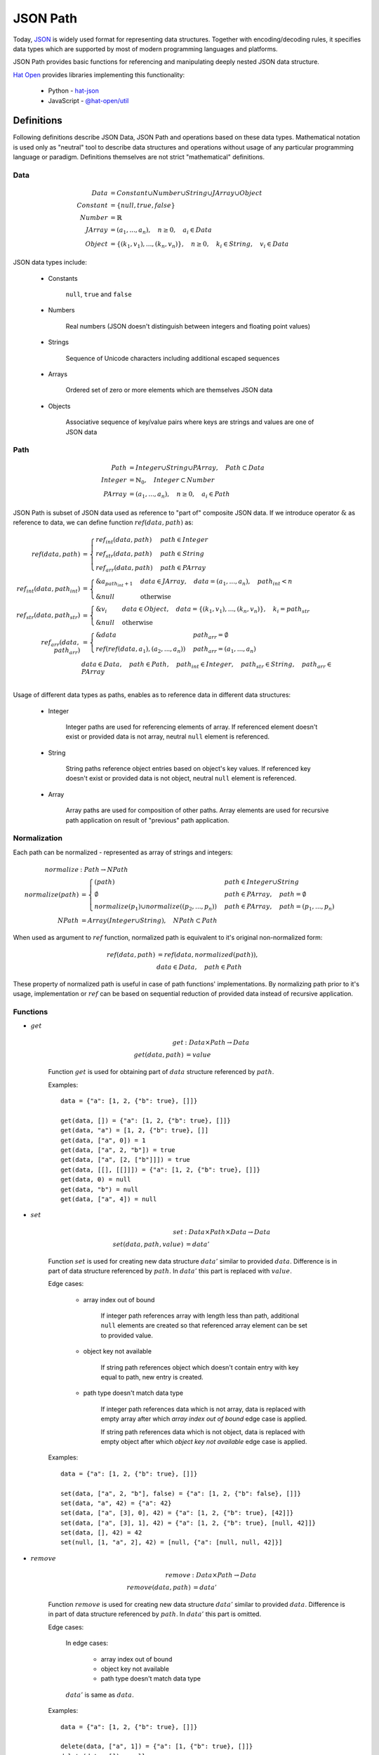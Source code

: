 JSON Path
=========

Today, `JSON <http://www.json.org>`_ is widely used format for representing
data structures. Together with encoding/decoding rules, it specifies
data types which are supported by most of modern programming languages and
platforms.

JSON Path provides basic functions for referencing and manipulating
deeply nested JSON data structure.

`Hat Open <https://hat-open.com>`_ provides libraries implementing
this functionality:

    * Python - `hat-json <https://github.com/hat-open/hat-json>`_
    * JavaScript - `@hat-open/util <https://github.com/hat-open/hat-util>`_


Definitions
-----------

Following definitions describe JSON Data, JSON Path and operations
based on these data types. Mathematical notation is used only as
"neutral" tool to describe data structures and operations without
usage of any particular programming language or paradigm. Definitions
themselves are not strict "mathematical" definitions.


Data
''''

.. math::

    Data &= Constant \cup
            Number \cup
            String \cup
            JArray \cup
            Object \\
    Constant &= \{ null, true, false \} \\
    Number &= ℝ \\
    JArray &= (a_1, ..., a_n), \quad
              n \geq 0, \quad
              a_i \in Data \\
    Object &= \{ (k_1, v_1), ..., (k_n, v_n) \}, \quad
              n \geq 0, \quad
              k_i \in String, \quad
              v_i \in Data

JSON data types include:

    * Constants

        ``null``, ``true`` and ``false``

    * Numbers

        Real numbers (JSON doesn't distinguish between integers and
        floating point values)

    * Strings

        Sequence of Unicode characters including additional escaped sequences

    * Arrays

        Ordered set of zero or more elements which are themselves JSON data

    * Objects

        Associative sequence of key/value pairs where keys are strings and
        values are one of JSON data


Path
''''

.. math::

    Path &= Integer \cup String \cup PArray, \quad Path \subset Data \\
    Integer &= ℕ_0, \quad Integer \subset Number \\
    PArray &= (a_1, ..., a_n), \quad
              n \geq 0, \quad
              a_i \in Path

JSON Path is subset of JSON data used as reference to "part of" composite
JSON data. If we introduce operator :math:`\&` as reference to data, we
can define function :math:`ref(data, path)` as:

.. math::

    ref(data, path) &= \begin{cases}
        ref_int(data, path) & path \in Integer \\
        ref_str(data, path) & path \in String \\
        ref_arr(data, path) & path \in PArray
    \end{cases} \\
    ref_int(data, path_int) &= \begin{cases}
        \&a_{path_int + 1} & data \in JArray, \quad
                             data = (a_1, ..., a_n), \quad
                             path_int < n \\
        \&null & \text{otherwise}
    \end{cases} \\
    ref_str(data, path_str) &= \begin{cases}
        \&v_i & data \in Object, \quad
                data = \{ (k_1, v_1), ..., (k_n, v_n) \}, \quad
                k_i = path_str \\
        \&null & \text{otherwise}
    \end{cases} \\
    ref_arr(data, path_arr) &= \begin{cases}
        \&data & path_arr = \emptyset \\
        ref(ref(data, a_1), (a_2, ..., a_n)) & path_arr = (a_1, ..., a_n)
    \end{cases} \\
    & data \in Data, \quad
      path \in Path, \quad
      path_int \in Integer, \quad
      path_str \in String, \quad
      path_arr \in PArray \\

Usage of different data types as paths, enables as to reference data in
different data structures:

    * Integer

        Integer paths are used for referencing elements of array. If
        referenced element doesn't exist or provided data is not array,
        neutral ``null`` element is referenced.

    * String

        String paths reference object entries based on object's key values.
        If referenced key doesn't exist or provided data is not object,
        neutral ``null`` element is referenced.

    * Array

        Array paths are used for composition of other paths. Array
        elements are used for recursive path application on result
        of "previous" path application.


Normalization
'''''''''''''

Each path can be normalized - represented as array of strings and integers:

.. math::

    normalize &: Path \rightarrow NPath \\
    normalize(path) &= \begin{cases}
        (path) & path \in Integer \cup String \\
        \emptyset & path \in PArray, \quad
                    path = \emptyset \\
        normalize(p_1) \cup normalize((p_2, ..., p_n)) & path \in PArray, \quad
                                                         path = (p_1, ..., p_n)
    \end{cases} \\
    NPath &= Array(Integer \cup String), \quad NPath \subset Path

When used as argument to :math:`ref` function, normalized path is
equivalent to it's original non-normalized form:

.. math::

    ref(data, path) &= ref(data, normalized(path)), \\
    & data \in Data, \quad path \in Path

These property of normalized path is useful in case of path functions'
implementations. By normalizing path prior to it's usage, implementation
or :math:`ref` can be based on sequential reduction of provided data instead
of recursive application.


Functions
'''''''''

* :math:`get`

    .. math::

        get &: Data \times Path \rightarrow Data \\
        get(data, path) &= value

    Function :math:`get` is used for obtaining part of :math:`data` structure
    referenced by :math:`path`.

    Examples::

        data = {"a": [1, 2, {"b": true}, []]}

        get(data, []) = {"a": [1, 2, {"b": true}, []]}
        get(data, "a") = [1, 2, {"b": true}, []]
        get(data, ["a", 0]) = 1
        get(data, ["a", 2, "b"]) = true
        get(data, ["a", [2, ["b"]]]) = true
        get(data, [[], [[]]]) = {"a": [1, 2, {"b": true}, []]}
        get(data, 0) = null
        get(data, "b") = null
        get(data, ["a", 4]) = null

* :math:`set`

    .. math::

        set &: Data \times Path \times Data \rightarrow Data \\
        set(data, path, value) &= data'

    Function :math:`set` is used for creating new data structure :math:`data'`
    similar to provided :math:`data`. Difference is in part of data
    structure referenced by :math:`path`. In :math:`data'` this part is
    replaced with :math:`value`.

    Edge cases:

        * array index out of bound

            If integer path references array with length less than path,
            additional ``null`` elements are created so that referenced
            array element can be set to provided value.

        * object key not available

            If string path references object which doesn't contain entry
            with key equal to path, new entry is created.

        * path type doesn't match data type

            If integer path references data which is not array, data is
            replaced with empty array after which `array index out of bound`
            edge case is applied.

            If string path references data which is not object, data is
            replaced with empty object after which `object key not available`
            edge case is applied.

    Examples::

        data = {"a": [1, 2, {"b": true}, []]}

        set(data, ["a", 2, "b"], false) = {"a": [1, 2, {"b": false}, []]}
        set(data, "a", 42) = {"a": 42}
        set(data, ["a", [3], 0], 42) = {"a": [1, 2, {"b": true}, [42]]}
        set(data, ["a", [3], 1], 42) = {"a": [1, 2, {"b": true}, [null, 42]]}
        set(data, [], 42) = 42
        set(null, [1, "a", 2], 42) = [null, {"a": [null, null, 42]}]

* :math:`remove`

    .. math::

        remove &: Data \times Path \rightarrow Data \\
        remove(data, path) &= data'

    Function :math:`remove` is used for creating new data structure
    :math:`data'` similar to provided :math:`data`. Difference is in part
    of data structure referenced by :math:`path`. In :math:`data'` this part
    is omitted.

    Edge cases:

        In edge cases:

            * array index out of bound
            * object key not available
            * path type doesn't match data type

        :math:`data'` is same as :math:`data`.

    Examples::

        data = {"a": [1, 2, {"b": true}, []]}

        delete(data, ["a", 1]) = {"a": [1, {"b": true}, []]}
        delete(data, []) = null
        delete(data, ["a", 2, "b"]) = {"a": [1, 2, {}, []]}
        delete(data, "b") = {"a": [1, 2, {"b": true}, []]}

With this basic functions, other specialized functions can be defined.
Example of commonly used derived function is :math:`change`:

.. math::

    change &: Data \times Path \times (Data \rightarrow Data) \rightarrow Data \\
    change(data, path, f) &= set(data, path, f(get(data, path)))

It should be noted that all of these functions are "pure functions" that
shouldn't make in-place changes of provided data arguments. Implementations
usually take this into account by optimizing re usability of shared data.


Characteristics
---------------

Some of the interesting characteristics of JSON Path approach to JSON Data
referencing are:

* full JSON Data coverage

    Paths enable operations on all kinds of JSON Data without additional
    constrains on structural complexity or used data types.

* get/set operations

    Same path instances can be used for both retrieval and change of referenced
    data.

* flexible composition

    Support for path normalization provides opportunities for composition
    of multiple path parts into single path.

    Example::

        p1 = [ ..first-path.. ]
        p2 = [ ..second-path.. ]
        p3 = [ ..third-path.. ]

        [p1, p2, p3] ≅ [p1, [p2, [p3]]] ≅ [p1, [p2, p3]] ≅ [[p1, p2], p3]

* safe retrieval of deeply nested optional elements

    In case of complex array paths, if part of referenced data is not
    available, path traversal can be short-circuited without additional
    repetitive checking.

    Example::

        data = {'a': {'b': {'c': 123}}}
        path = ['a', 'd', 'c']
        get(data, path) == null

* JSON Path is subset of JSON Data

    This property enables easy serialization and exchange of paths. Also,
    all path functions can be used for operations on paths themselves.

* implementation simplicity

    With representation of paths as JSON Data and normalization into single
    "flat" array, no additional parsing is required and implementation
    can be based on optimal short-circuited iteration. This enables
    efficient implementations in wide range of modern programming languages
    and platforms.


Python implementation
---------------------

Python implementation of JSON Path functions is available as part of
`hat-json` library.

Function signature is similar to abstract definition of JSON Path
functions. Notable differences are:

    * possibility to define alternative neutral `null` value in case of
      `get` function
    * function `set` is named `set_` to avoid name clash with builtin function

.. code:: python

    Array = typing.List['Data']
    Object = typing.Dict[str, 'Data']
    Data = typing.Union[None, bool, int, float, str, Array, Object]
    Path = typing.Union[int, str, typing.List['Path']]

    def get(data: Data, path: Path, default: typing.Optional[Data] = None) -> Data:
        ...

    def set_(data: Data, path: Path, value: Data) -> Data:
        ...

    def remove(data: Data, path: Path) -> Data:
        ...


JavaScript implementation
-------------------------

JavaScript implementation of JSON Path functions is available as part of
`@hat-open/util` library.

This implementation provides full functionality of JSON Path definition
with some changes to API itself. Most of these changes are made to enable
more functional programming style:

    * all functions are curried
    * `delete` is renamed to `omit`
    * position of arguments are changed

.. code:: javascript

    // get : Path -> Data -> Data
    function get(path, data) {
        // return value
    }

    // change : Path -> (Data -> Data) -> Data
    function change(path, fn, data) {
        // return new data
    }

    // set : Path -> Data -> Data -> Data
    function set(path, value, data) {
        // return new data
    }

    // omit : Path -> Data -> Data
    function omit(path, data) {
        // return new data
    }


Comparison to other JSON Data functions
---------------------------------------

Problem of referencing (getting/setting) parts of deeply nested complex JSON
Data structures is not a new one. There exists a lot of different applications
and libraries that try to provide a solution to this problem.

To compare previously described JSON Path to alternatives, we can group
other implementations based on some of theirs significant characteristics:

* string based paths

    Some of the libraries use paths encoded as strings. Usually, this
    encodings consist of custom rules that try to mimic
    `XPath <https://en.wikipedia.org/wiki/XPath>`_ or JavaScript notation.

    Main benefit of this approach is condensed path definition which
    is usually well suited for usage as command line arguments to
    applications.

    Drawbacks of this approach are:

        * additional path string decoder
        * variety of custom non-standard notations
        * difficult composition of path segments

    Some of the notable implementations:

        * `JSONPath <https://goessner.net/articles/JsonPath/>`_
        * `jq <https://stedolan.github.io/jq/>`_
        * `lodash <https://lodash.com/>`_ (with limited array based
          composition)

* lenses

    Usage of lens functions if approach popularized by Haskell
    `Lens library <https://hackage.haskell.org/package/lens>`_. It is based
    on functions that can be used as references to parts of composite data.

    Advantage of lenses is mostly associated with functional programming
    style and possibility of lens composition by usage of function
    composition.

    Drawback of this approach are:

        * tightly dependent on specific programming language function
          definitions
        * not appropriate for serialization

    Some of the notable implementations:

        * `ramda.js <https://ramdajs.com/docs/#lens>`_
